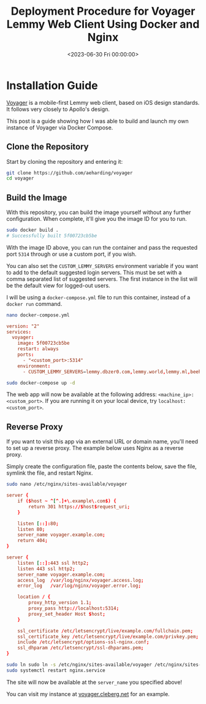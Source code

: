 #+date:        <2023-06-30 Fri 00:00:00>
#+title:       Deployment Procedure for Voyager Lemmy Web Client Using Docker and Nginx
#+description: Instructions for building, running, and reverse proxying Voyager, a Lemmy web client, on a server environment utilizing Docker and Nginx components.
#+slug:        self-hosting-voyager
#+filetags:    :docker:lemmy:voyager:

* Installation Guide

[[https://github.com/aeharding/voyager][Voyager]] is a mobile-first
Lemmy web client, based on iOS design standards. It follows very closely
to Apollo's design.

This post is a guide showing how I was able to build and launch my own
instance of Voyager via Docker Compose.

** Clone the Repository

Start by cloning the repository and entering it:

#+begin_src sh
git clone https://github.com/aeharding/voyager
cd voyager
#+end_src

** Build the Image

With this repository, you can build the image yourself without any
further configuration. When complete, it'll give you the image ID for
you to run.

#+begin_src sh
sudo docker build .
# Successfully built 5f00723cb5be
#+end_src

With the image ID above, you can run the container and pass the
requested port =5314= through or use a custom port, if you wish.

You can also set the =CUSTOM_LEMMY_SERVERS= environment variable if you
want to add to the default suggested login servers. This must be set
with a comma separated list of suggested servers. The first instance in
the list will be the default view for logged-out users.

I will be using a =docker-compose.yml= file to run this container,
instead of a =docker run= command.

#+begin_src sh
nano docker-compose.yml
#+end_src

#+begin_src conf
version: "2"
services:
  voyager:
    image: 5f00723cb5be
    restart: always
    ports:
      - "<custom_port>:5314"
    environment:
      - CUSTOM_LEMMY_SERVERS=lemmy.dbzer0.com,lemmy.world,lemmy.ml,beehaw.org
#+end_src

#+begin_src sh
sudo docker-compose up -d
#+end_src

The web app will now be available at the following address:
=<machine_ip>:<custom_port>=. If you are running it on your local
device, try =localhost:<custom_port>=.

** Reverse Proxy

If you want to visit this app via an external URL or domain name, you'll
need to set up a reverse proxy. The example below uses Nginx as a
reverse proxy.

Simply create the configuration file, paste the contents below, save the
file, symlink the file, and restart Nginx.

#+begin_src sh
sudo nano /etc/nginx/sites-available/voyager
#+end_src

#+begin_src conf
server {
    if ($host ~ ^[^.]+\.example\.com$) {
        return 301 https://$host$request_uri;
    }

    listen [::]:80;
    listen 80;
    server_name voyager.example.com;
    return 404;
}

server {
    listen [::]:443 ssl http2;
    listen 443 ssl http2;
    server_name voyager.example.com;
    access_log  /var/log/nginx/voyager.access.log;
    error_log   /var/log/nginx/voyager.error.log;

    location / {
        proxy_http_version 1.1;
        proxy_pass http://localhost:5314;
        proxy_set_header Host $host;
    }

    ssl_certificate /etc/letsencrypt/live/example.com/fullchain.pem;
    ssl_certificate_key /etc/letsencrypt/live/example.com/privkey.pem;
    include /etc/letsencrypt/options-ssl-nginx.conf;
    ssl_dhparam /etc/letsencrypt/ssl-dhparams.pem;
}
#+end_src

#+begin_src sh
sudo ln sudo ln -s /etc/nginx/sites-available/voyager /etc/nginx/sites-enabled/voyager
sudo systemctl restart nginx.service
#+end_src

The site will now be available at the =server_name= you specified above!

You can visit my instance at
[[https://voyager.cleberg.net][voyager.cleberg.net]] for an example.
